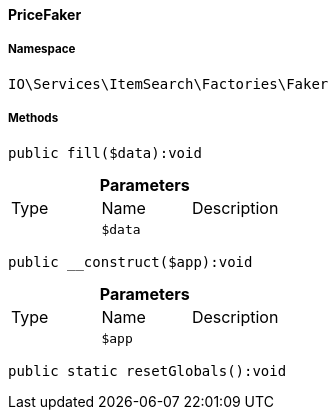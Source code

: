 :table-caption!:
:example-caption!:
:source-highlighter: prettify
:sectids!:

[[io__pricefaker]]
==== PriceFaker





===== Namespace

`IO\Services\ItemSearch\Factories\Faker`






===== Methods

[source%nowrap, php]
----

public fill($data):void

----

    







.*Parameters*
|===
|Type |Name |Description
|
a|`$data`
|
|===


[source%nowrap, php]
----

public __construct($app):void

----

    







.*Parameters*
|===
|Type |Name |Description
|
a|`$app`
|
|===


[source%nowrap, php]
----

public static resetGlobals():void

----

    







